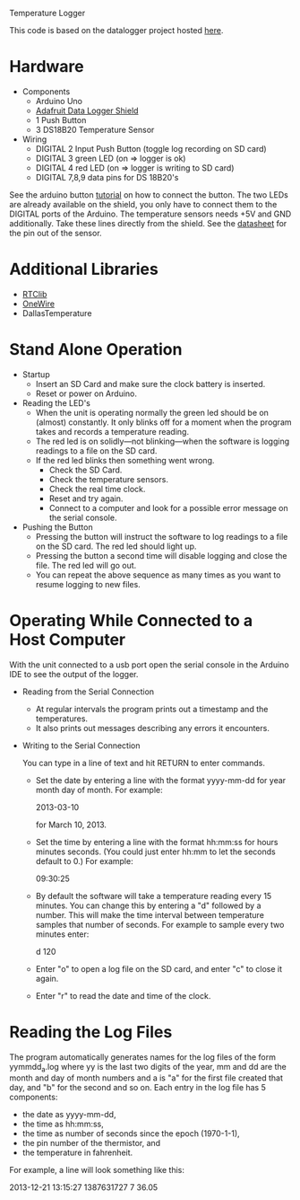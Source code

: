 Temperature Logger

This code is based on the datalogger project hosted [[https://github.com/cnvogelg/ardu][here]].

* Hardware
  - Components
    - Arduino Uno
    - [[http://www.ladyada.net/make/logshield/][Adafruit Data Logger Shield]]
    - 1 Push Button
    - 3 DS18B20 Temperature Sensor
  - Wiring
    - DIGITAL 2 Input Push Button (toggle log recording on SD card)
    - DIGITAL 3 green LED (on => logger is ok)
    - DIGITAL 4 red LED   (on => logger is writing to SD card)
    - DIGITAL 7,8,9 data pins for DS 18B20's

See the arduino button [[http://www.arduino.cc/en/Tutorial/button][tutorial]] on how to connect the button.  The two
LEDs are already available on the shield, you only have to connect
them to the DIGITAL ports of the Arduino. The temperature sensors
needs +5V and GND additionally. Take these lines directly from the
shield. See the [[http://datasheets.maximintegrated.com/en/ds/DS18S20.pdf][datasheet]] for the pin out of the sensor.

* Additional Libraries
  - [[http://www.ladyada.net/make/logshield/rtc.html][RTClib]]
  - [[http://www.arduino.cc/playground/Learning/OneWire][OneWire]]
  - DallasTemperature

* Stand Alone Operation
  - Startup
    - Insert an SD Card and make sure the clock battery is inserted.
    - Reset or power on Arduino.
  - Reading the LED's
    - When the unit is operating normally the green led should be on
      (almost) constantly. It only blinks off for a moment when the
      program takes and records a temperature reading.
    - The red led is on solidly---not blinking---when the software is
      logging readings to a file on the SD card.
    - If the red led blinks then something went wrong.
      + Check the SD Card.
      + Check the temperature sensors.
      + Check the real time clock.
      + Reset and try again.
      + Connect to a computer and look for a possible error message on
        the serial console.
  - Pushing the Button
    - Pressing the button will instruct the software to log readings
      to a file on the SD card. The red led should light up.
    - Pressing the button a second time will disable logging and close
      the file. The red led will go out.
    - You can repeat the above sequence as many times as you want to
      resume logging to new files.

* Operating While Connected to a Host Computer
With the unit connected to a usb port open the serial console in the
Arduino IDE to see the output of the logger.
  - Reading from the Serial Connection
    - At regular intervals the program prints out a timestamp and the
      temperatures.
    - It also prints out messages describing any errors it encounters.
  - Writing to the Serial Connection

    You can type in a line of text and hit RETURN to enter commands.
    - Set the date by entering a line with the format yyyy-mm-dd for
      year month day of month. For example:

      2013-03-10

      for March 10, 2013.

    - Set the time by entering a line with the format hh:mm:ss for
      hours minutes seconds. (You could just enter hh:mm to let the
      seconds default to 0.) For example:
	
      09:30:25

    - By default the software will take a temperature reading every 15
      minutes. You can change this by entering a "d" followed by a
      number. This will make the time interval between temperature
      samples that number of seconds. For example to sample every two
      minutes enter:

      d 120

    - Enter "o" to open a log file on the SD card, and enter "c" to
      close it again.
	
    - Enter "r" to read the date and time of the clock.

* Reading the Log Files
The program automatically generates names for the log files of the
form yymmdd_a.log where yy is the last two digits of the year, mm and
dd are the month and day of month numbers and a is "a" for the first
file created that day, and "b" for the second and so on. Each entry in
the log file has 5 components:

  - the date as yyyy-mm-dd,
  - the time as hh:mm:ss,
  - the time as number of seconds since the epoch (1970-1-1),
  - the pin number of the thermistor, and
  - the temperature in fahrenheit.

For example, a line will look something like this:

  2013-12-21 13:15:27 1387631727 7  36.05
